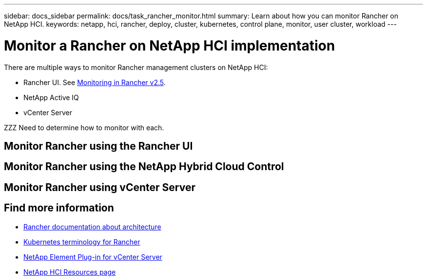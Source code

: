 ---
sidebar: docs_sidebar
permalink: docs/task_rancher_monitor.html
summary: Learn about how you can monitor Rancher on NetApp HCI.
keywords: netapp, hci, rancher, deploy, cluster, kubernetes, control plane, monitor, user cluster, workload
---

= Monitor a Rancher on NetApp HCI implementation
:hardbreaks:
:nofooter:
:icons: font
:linkattrs:
:imagesdir: ../media/

[.lead]
There are multiple ways to monitor Rancher management clusters on NetApp HCI:

* Rancher UI. See https://rancher.com/docs/rancher/v2.x/en/monitoring-alerting/v2.5/[Monitoring in Rancher v2.5].
* NetApp Active IQ
* vCenter Server

ZZZ Need to determine how to monitor with each.

== Monitor Rancher using the Rancher UI

== Monitor Rancher using the NetApp Hybrid Cloud Control


== Monitor Rancher using vCenter Server



[discrete]
== Find more information
* https://rancher.com/docs/rancher/v2.x/en/overview/architecture/[Rancher documentation about architecture^]
* https://rancher.com/docs/rancher/v2.x/en/overview/concepts/[Kubernetes terminology for Rancher]
* https://docs.netapp.com/us-en/vcp/index.html[NetApp Element Plug-in for vCenter Server^]
* https://www.netapp.com/us/documentation/hci.aspx[NetApp HCI Resources page^]
